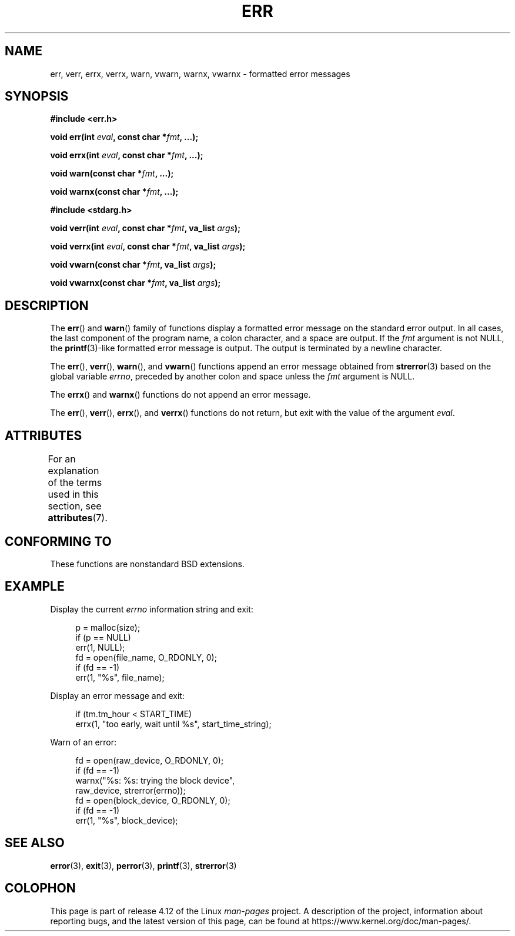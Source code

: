.\" Copyright (c) 1993
.\"	The Regents of the University of California.  All rights reserved.
.\"
.\" %%%LICENSE_START(BSD_4_CLAUSE_UCB)
.\" Redistribution and use in source and binary forms, with or without
.\" modification, are permitted provided that the following conditions
.\" are met:
.\" 1. Redistributions of source code must retain the above copyright
.\"    notice, this list of conditions and the following disclaimer.
.\" 2. Redistributions in binary form must reproduce the above copyright
.\"    notice, this list of conditions and the following disclaimer in the
.\"    documentation and/or other materials provided with the distribution.
.\" 3. All advertising materials mentioning features or use of this software
.\"    must display the following acknowledgement:
.\"	This product includes software developed by the University of
.\"	California, Berkeley and its contributors.
.\" 4. Neither the name of the University nor the names of its contributors
.\"    may be used to endorse or promote products derived from this software
.\"    without specific prior written permission.
.\"
.\" THIS SOFTWARE IS PROVIDED BY THE REGENTS AND CONTRIBUTORS ``AS IS'' AND
.\" ANY EXPRESS OR IMPLIED WARRANTIES, INCLUDING, BUT NOT LIMITED TO, THE
.\" IMPLIED WARRANTIES OF MERCHANTABILITY AND FITNESS FOR A PARTICULAR PURPOSE
.\" ARE DISCLAIMED.  IN NO EVENT SHALL THE REGENTS OR CONTRIBUTORS BE LIABLE
.\" FOR ANY DIRECT, INDIRECT, INCIDENTAL, SPECIAL, EXEMPLARY, OR CONSEQUENTIAL
.\" DAMAGES (INCLUDING, BUT NOT LIMITED TO, PROCUREMENT OF SUBSTITUTE GOODS
.\" OR SERVICES; LOSS OF USE, DATA, OR PROFITS; OR BUSINESS INTERRUPTION)
.\" HOWEVER CAUSED AND ON ANY THEORY OF LIABILITY, WHETHER IN CONTRACT, STRICT
.\" LIABILITY, OR TORT (INCLUDING NEGLIGENCE OR OTHERWISE) ARISING IN ANY WAY
.\" OUT OF THE USE OF THIS SOFTWARE, EVEN IF ADVISED OF THE POSSIBILITY OF
.\" SUCH DAMAGE.
.\" %%%LICENSE_END
.\"
.\"	From: @(#)err.3	8.1 (Berkeley) 6/9/93
.\" $FreeBSD: src/lib/libc/gen/err.3,v 1.11.2.5 2001/08/17 15:42:32 ru Exp $
.\"
.\" 2011-09-10, mtk, Converted from mdoc to man macros
.\"
.TH ERR 3 2015-05-07 "Linux" "Linux Programmer's Manual"
.SH NAME
err, verr, errx, verrx, warn, vwarn, warnx, vwarnx \- formatted error messages
.SH SYNOPSIS
.nf
.B #include <err.h>
.sp
.BI "void err(int " eval ", const char *" fmt ", ...);"
.sp
.BI "void errx(int " eval ", const char *" fmt ", ...);"
.sp
.BI "void warn(const char *" fmt ", ...);"
.sp
.BI "void warnx(const char *" fmt ", ...);"
.sp
.B #include <stdarg.h>
.sp
.BI "void verr(int " eval ", const char *" fmt ", va_list " args );
.sp
.BI "void verrx(int " eval ", const char *" fmt ", va_list " args );
.sp
.BI "void vwarn(const char *" fmt ", va_list " args );
.sp
.BI "void vwarnx(const char *" fmt ", va_list " args );
.fi
.SH DESCRIPTION
The
.BR err ()
and
.BR warn ()
family of functions display a formatted error message on the standard
error output.
In all cases, the last component of the program name, a colon character,
and a space are output.
If the
.I fmt
argument is not NULL, the
.BR printf (3)-like
formatted error message is output.
The output is terminated by a newline character.
.PP
The
.BR err (),
.BR verr (),
.BR warn (),
and
.BR vwarn ()
functions append an error message obtained from
.BR strerror (3)
based on the global variable
.IR errno ,
preceded by another colon and space unless the
.I fmt
argument is
NULL.
.PP
The
.BR errx ()
and
.BR warnx ()
functions do not append an error message.
.PP
The
.BR err (),
.BR verr (),
.BR errx (),
and
.BR verrx ()
functions do not return, but exit with the value of the argument
.IR eval .
.SH ATTRIBUTES
For an explanation of the terms used in this section, see
.BR attributes (7).
.TS
allbox;
lbw17 lb lb
l l l.
Interface	Attribute	Value
T{
.BR err (),
.BR errx (),
.br
.BR warn (),
.BR warnx (),
.br
.BR verr (),
.BR verrx (),
.br
.BR vwarn (),
.BR vwarnx ()
T}	Thread safety	MT-Safe locale
.TE

.SH CONFORMING TO
These functions are nonstandard BSD extensions.
.\" .SH HISTORY
.\" The
.\" .BR err ()
.\" and
.\" .BR warn ()
.\" functions first appeared in
.\" 4.4BSD.
.SH EXAMPLE
Display the current
.I errno
information string and exit:
.in +4n
.nf

p = malloc(size);
if (p == NULL)
    err(1, NULL);
fd = open(file_name, O_RDONLY, 0);
if (fd == \-1)
    err(1, "%s", file_name);
.fi
.in
.PP
Display an error message and exit:
.in +4n
.nf

if (tm.tm_hour < START_TIME)
    errx(1, "too early, wait until %s", start_time_string);
.fi
.in
.PP
Warn of an error:
.in +4n
.nf

fd = open(raw_device, O_RDONLY, 0);
if (fd == \-1)
    warnx("%s: %s: trying the block device",
            raw_device, strerror(errno));
fd = open(block_device, O_RDONLY, 0);
if (fd == \-1)
    err(1, "%s", block_device);
.fi
.in
.SH SEE ALSO
.BR error (3),
.BR exit (3),
.BR perror (3),
.BR printf (3),
.BR strerror (3)
.SH COLOPHON
This page is part of release 4.12 of the Linux
.I man-pages
project.
A description of the project,
information about reporting bugs,
and the latest version of this page,
can be found at
\%https://www.kernel.org/doc/man\-pages/.
